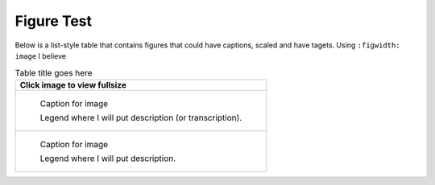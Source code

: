 Figure Test
===========

Below is a list-style table that contains figures that could have captions, scaled and have tagets.
Using ``:figwidth: image`` I believe 

.. list-table:: Table title goes here
   :header-rows: 1

   * - Click image to view fullsize 
   * -
       .. figure:: /images/img1.jpg         
          :figclass: image
          :class: with-border
          :figwidth: image 
          :scale: 15 %
 
          Caption for image  

          Legend where I will put description (or transcription).
   
   * - 
       .. figure:: /images/image11.jpg         
          :figclass: image
          :class: with-border
          :figwidth: image
          :scale: 25 %
 
          Caption for image  

          Legend where I will put description.


